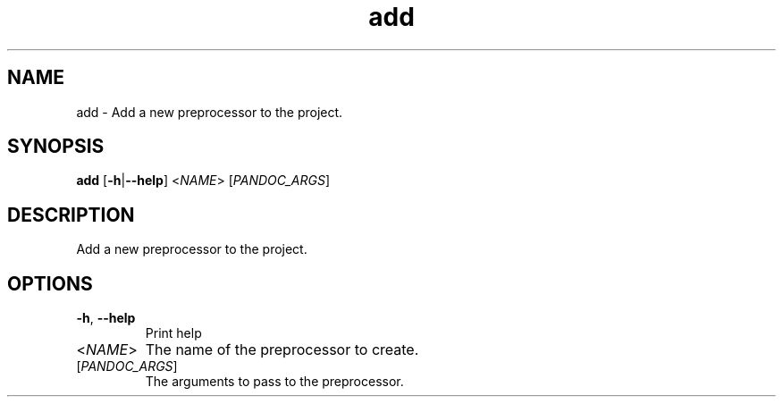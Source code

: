 .ie \n(.g .ds Aq \(aq
.el .ds Aq '
.TH add 1  "add " 
.SH NAME
add \- Add a new preprocessor to the project.
.SH SYNOPSIS
\fBadd\fR [\fB\-h\fR|\fB\-\-help\fR] <\fINAME\fR> [\fIPANDOC_ARGS\fR] 
.SH DESCRIPTION
Add a new preprocessor to the project.
.SH OPTIONS
.TP
\fB\-h\fR, \fB\-\-help\fR
Print help
.TP
<\fINAME\fR>
The name of the preprocessor to create.
.TP
[\fIPANDOC_ARGS\fR]
The arguments to pass to the preprocessor.
